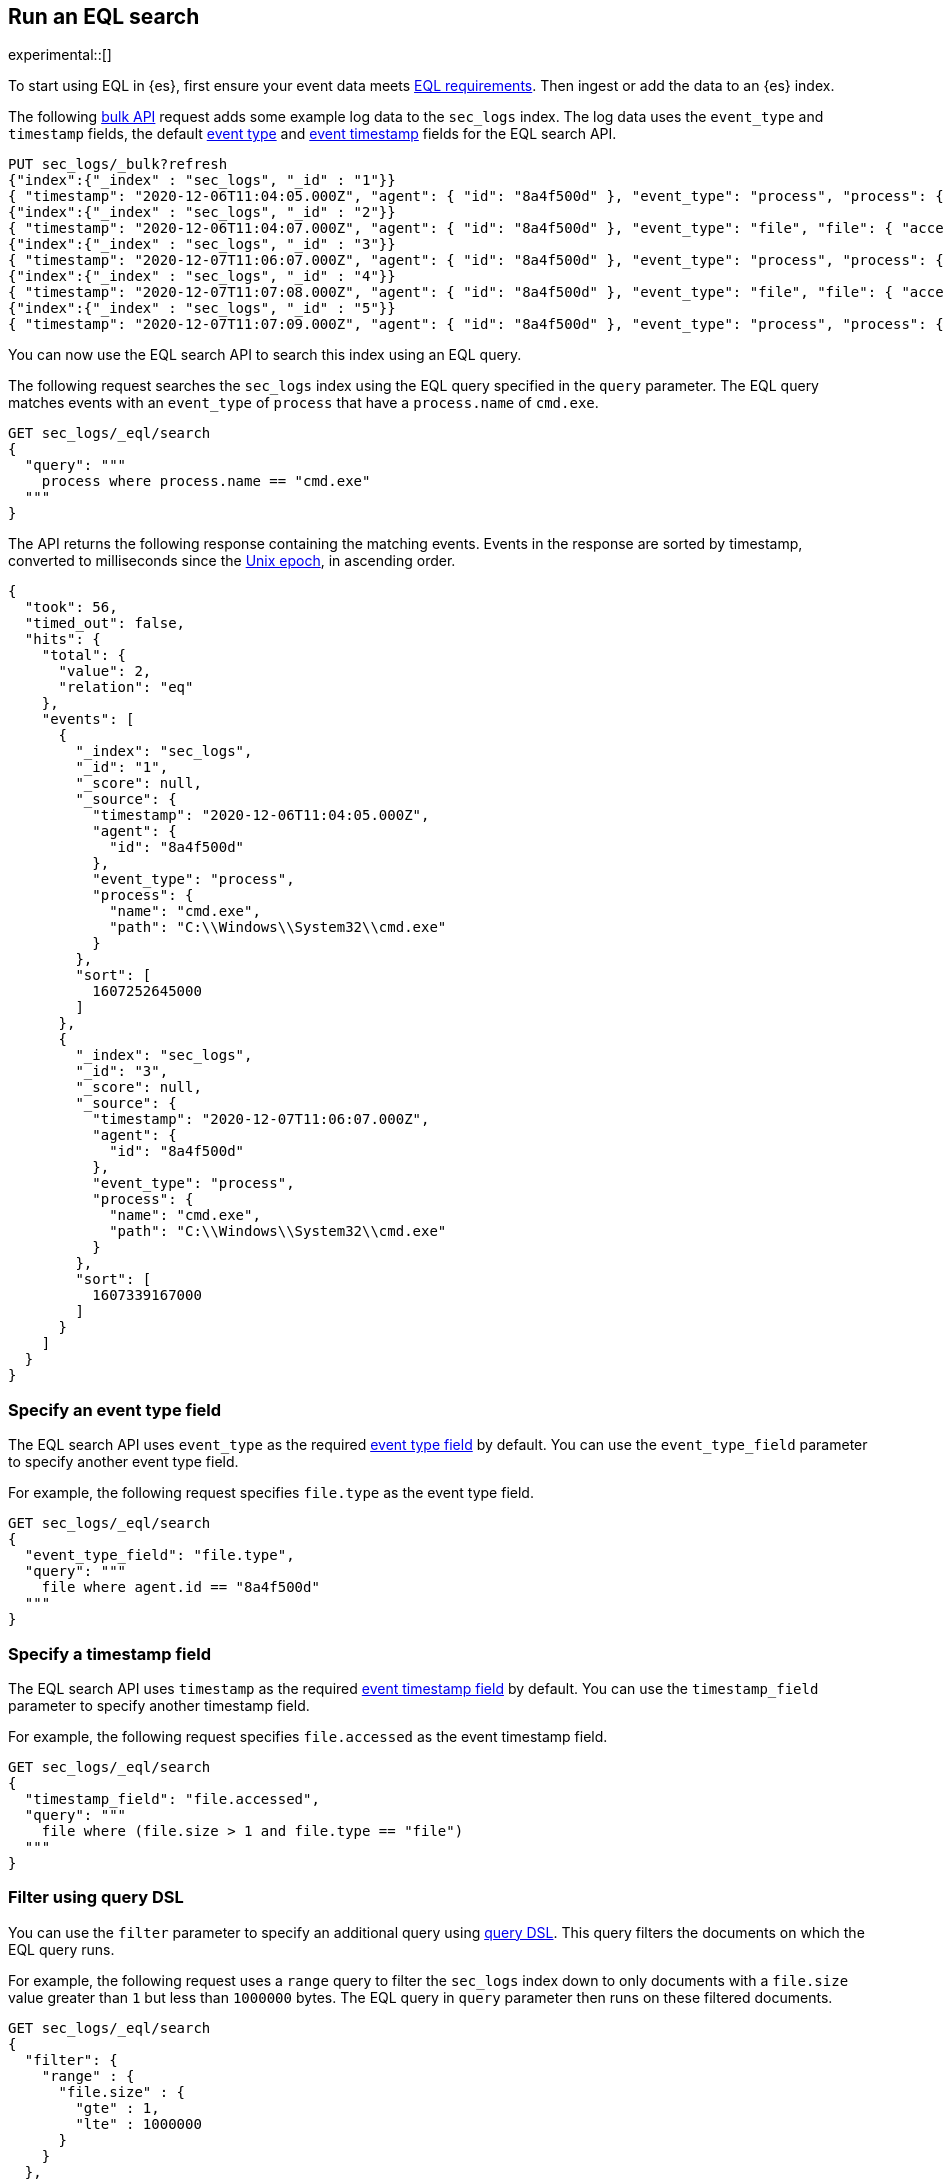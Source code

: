 [role="xpack"]
[testenv="basic"]
[[eql-search]]
== Run an EQL search

experimental::[]

To start using EQL in {es}, first ensure your event data meets
<<eql-requirements,EQL requirements>>. Then ingest or add the data to an {es}
index.

The following <<docs-bulk,bulk API>> request adds some example log data to the
`sec_logs` index. The log data uses the `event_type` and `timestamp` fields, the
default <<eql-search-specify-event-type-field,event type>> and
<<eql-search-specify-timestamp-field,event timestamp>> fields for the EQL search
API.

[source,console]
----
PUT sec_logs/_bulk?refresh
{"index":{"_index" : "sec_logs", "_id" : "1"}}
{ "timestamp": "2020-12-06T11:04:05.000Z", "agent": { "id": "8a4f500d" }, "event_type": "process", "process": { "name": "cmd.exe", "path": "C:\\Windows\\System32\\cmd.exe" } }
{"index":{"_index" : "sec_logs", "_id" : "2"}}
{ "timestamp": "2020-12-06T11:04:07.000Z", "agent": { "id": "8a4f500d" }, "event_type": "file", "file": { "accessed": "2020-12-07T11:07:08.000Z", "name": "cmd.exe", "path": "C:\\Windows\\System32\\cmd.exe", "type": "file", "size": 16384 }, "process": { "name": "cmd.exe", "path": "C:\\Windows\\System32\\cmd.exe" } }
{"index":{"_index" : "sec_logs", "_id" : "3"}}
{ "timestamp": "2020-12-07T11:06:07.000Z", "agent": { "id": "8a4f500d" }, "event_type": "process", "process": { "name": "cmd.exe", "path": "C:\\Windows\\System32\\cmd.exe" } }
{"index":{"_index" : "sec_logs", "_id" : "4"}}
{ "timestamp": "2020-12-07T11:07:08.000Z", "agent": { "id": "8a4f500d" }, "event_type": "file", "file": { "accessed": "2020-12-07T11:07:08.000Z", "name": "cmd.exe", "path": "C:\\Windows\\System32\\cmd.exe", "type": "file", "size": 16384 }, "process": { "name": "cmd.exe", "path": "C:\\Windows\\System32\\cmd.exe" } }
{"index":{"_index" : "sec_logs", "_id" : "5"}}
{ "timestamp": "2020-12-07T11:07:09.000Z", "agent": { "id": "8a4f500d" }, "event_type": "process", "process": { "name": "regsvr32.exe", "path": "C:\\Windows\\System32\\regsvr32.exe" } }
----
// TESTSETUP

You can now use the EQL search API to search this index using an EQL query.

The following request searches the `sec_logs` index using the EQL query
specified in the `query` parameter. The EQL query matches events with an
`event_type` of `process` that have a `process.name` of `cmd.exe`.

[source,console]
----
GET sec_logs/_eql/search
{
  "query": """
    process where process.name == "cmd.exe"
  """
}
----

The API returns the following response containing the matching events. Events in
the response are sorted by timestamp, converted to milliseconds since the
https://en.wikipedia.org/wiki/Unix_time[Unix epoch], in ascending order.

[source,console-result]
----
{
  "took": 56,
  "timed_out": false,
  "hits": {
    "total": {
      "value": 2,
      "relation": "eq"
    },
    "events": [
      {
        "_index": "sec_logs",
        "_id": "1",
        "_score": null,
        "_source": {
          "timestamp": "2020-12-06T11:04:05.000Z",
          "agent": {
            "id": "8a4f500d"
          },
          "event_type": "process",
          "process": {
            "name": "cmd.exe",
            "path": "C:\\Windows\\System32\\cmd.exe"
          }
        },
        "sort": [
          1607252645000
        ]
      },
      {
        "_index": "sec_logs",
        "_id": "3",
        "_score": null,
        "_source": {
          "timestamp": "2020-12-07T11:06:07.000Z",
          "agent": {
            "id": "8a4f500d"
          },
          "event_type": "process",
          "process": {
            "name": "cmd.exe",
            "path": "C:\\Windows\\System32\\cmd.exe"
          }
        },
        "sort": [
          1607339167000
        ]
      }
    ]
  }
}
----
// TESTRESPONSE[s/"took": 56/"took": $body.took/]

[discrete]
[[eql-search-specify-event-type-field]]
=== Specify an event type field

The EQL search API uses `event_type` as the required <<eql-required-fields,event
type field>> by default. You can use the `event_type_field` parameter to specify
another event type field.

For example, the following request specifies `file.type` as the event type
field.

[source,console]
----
GET sec_logs/_eql/search
{
  "event_type_field": "file.type",
  "query": """
    file where agent.id == "8a4f500d"
  """
}
----

[discrete]
[[eql-search-specify-timestamp-field]]
=== Specify a timestamp field

The EQL search API uses `timestamp` as the required <<eql-required-fields,event
timestamp field>> by default. You can use the `timestamp_field` parameter to
specify another timestamp field.

For example, the following request specifies `file.accessed` as the event
timestamp field.

[source,console]
----
GET sec_logs/_eql/search
{
  "timestamp_field": "file.accessed",
  "query": """
    file where (file.size > 1 and file.type == "file")
  """
}
----

[discrete]
[[eql-search-filter-query-dsl]]
=== Filter using query DSL

You can use the `filter` parameter to specify an additional query using
<<query-dsl,query DSL>>. This query filters the documents on which the EQL query
runs.

For example, the following request uses a `range` query to filter the `sec_logs`
index down to only documents with a `file.size` value greater than `1` but less
than `1000000` bytes. The EQL query in `query` parameter then runs on these
filtered documents.

[source,console]
----
GET sec_logs/_eql/search
{
  "filter": {
    "range" : {
      "file.size" : {
        "gte" : 1,
        "lte" : 1000000
      }
    }
  },
  "query": """
    file where (file.type == "file" and file.name == "cmd.exe")
  """
}
----
